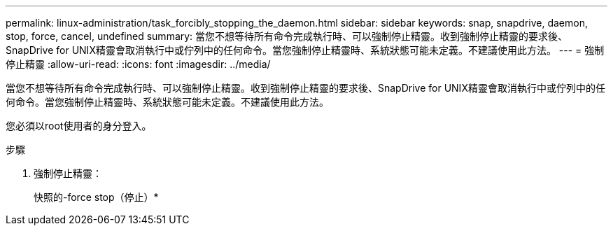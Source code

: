 ---
permalink: linux-administration/task_forcibly_stopping_the_daemon.html 
sidebar: sidebar 
keywords: snap, snapdrive, daemon, stop, force, cancel, undefined 
summary: 當您不想等待所有命令完成執行時、可以強制停止精靈。收到強制停止精靈的要求後、SnapDrive for UNIX精靈會取消執行中或佇列中的任何命令。當您強制停止精靈時、系統狀態可能未定義。不建議使用此方法。 
---
= 強制停止精靈
:allow-uri-read: 
:icons: font
:imagesdir: ../media/


[role="lead"]
當您不想等待所有命令完成執行時、可以強制停止精靈。收到強制停止精靈的要求後、SnapDrive for UNIX精靈會取消執行中或佇列中的任何命令。當您強制停止精靈時、系統狀態可能未定義。不建議使用此方法。

您必須以root使用者的身分登入。

.步驟
. 強制停止精靈：
+
快照的-force stop（停止）*


